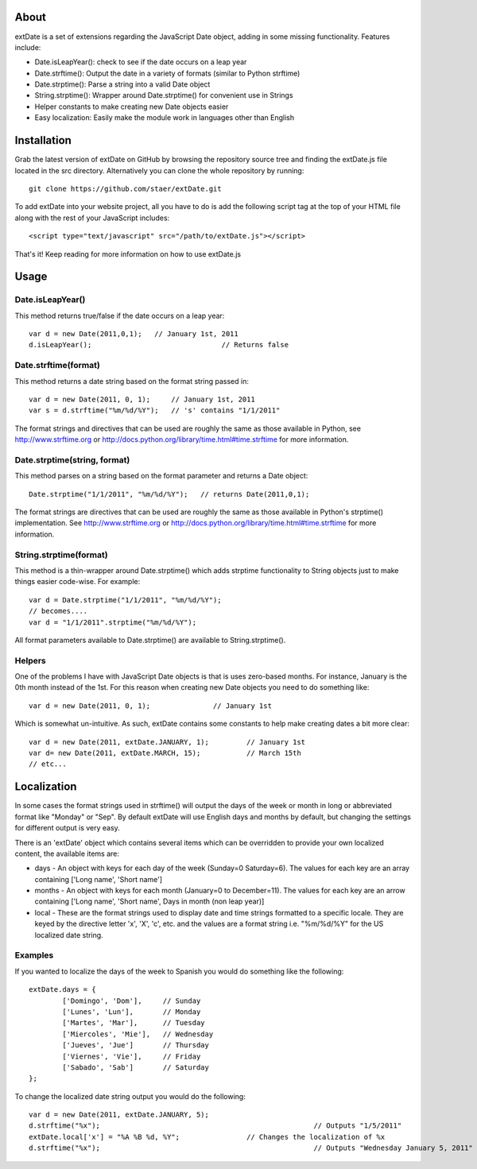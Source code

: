 About
=====

extDate is a set of extensions regarding the JavaScript Date object, adding in some missing functionality. Features include:

* Date.isLeapYear(): check to see if the date occurs on a leap year
* Date.strftime(): Output the date in a variety of formats (similar to Python strftime)
* Date.strptime(): Parse a string into a valid Date object
* String.strptime(): Wrapper around Date.strptime() for convenient use in Strings
* Helper constants to make creating new Date objects easier
* Easy localization: Easily make the module work in languages other than English

Installation
============

Grab the latest version of extDate on GitHub by browsing the repository source tree and finding the extDate.js file located in the src directory. Alternatively you can clone the whole repository by running::

	git clone https://github.com/staer/extDate.git

To add extDate into your website project, all you have to do is add the following script tag at the top of your HTML file along with the rest of your JavaScript includes::

    <script type="text/javascript" src="/path/to/extDate.js"></script>

That's it! Keep reading for more information on how to use extDate.js

Usage
=====

Date.isLeapYear()
-----------------

This method returns true/false if the date occurs on a leap year::

    var d = new Date(2011,0,1);   // January 1st, 2011
    d.isLeapYear();				  // Returns false

Date.strftime(format)
---------------------

This method returns a date string based on the format string passed in::

    var d = new Date(2011, 0, 1);     // January 1st, 2011
    var s = d.strftime("%m/%d/%Y");   // 's' contains "1/1/2011"

The format strings and directives that can be used are roughly the same as those available in Python, see http://www.strftime.org or http://docs.python.org/library/time.html#time.strftime for more information.

Date.strptime(string, format)
-----------------------

This method parses on a string based on the format parameter and returns a Date object::

    Date.strptime("1/1/2011", "%m/%d/%Y");   // returns Date(2011,0,1);

The format strings are directives that can be used are roughly the same as those available in Python's strptime() implementation. See http://www.strftime.org or http://docs.python.org/library/time.html#time.strftime for more information.

String.strptime(format)
-----------------------

This method is a thin-wrapper around Date.strptime() which adds strptime functionality to String objects just to make things easier code-wise. For example::

	var d = Date.strptime("1/1/2011", "%m/%d/%Y");
	// becomes....
	var d = "1/1/2011".strptime("%m/%d/%Y");

All format parameters available to Date.strptime() are available to String.strptime().

Helpers
-------

One of the problems I have with JavaScript Date objects is that is uses zero-based months. For instance, January is the 0th month instead of the 1st. For this reason when creating new Date objects you need to do something like::
    
    var d = new Date(2011, 0, 1);		// January 1st

Which is somewhat un-intuitive. As such, extDate contains some constants to help make creating dates a bit more clear::

    var d = new Date(2011, extDate.JANUARY, 1);		// January 1st
    var d= new Date(2011, extDate.MARCH, 15);		// March 15th
    // etc...

Localization
============

In some cases the format strings used in strftime() will output the days of the week or month in long or abbreviated format like "Monday" or "Sep". By default extDate will use English days and months by default, but changing the settings for different output is very easy.

There is an 'extDate' object which contains several items which can be overridden to provide your own localized content, the available items are:

* days - An object with keys for each day of the week (Sunday=0 Saturday=6). The values for each key are an array containing ['Long name', 'Short name']

* months - An object with keys for each month (January=0 to December=11). The values for each key are an arrow containing ['Long name', 'Short name', Days in month (non leap year)]

* local - These are the format strings used to display date and time strings formatted to a specific locale. They are keyed by the directive letter 'x', 'X', 'c', etc. and the values are a format string i.e. "%m/%d/%Y" for the US localized date string.

Examples
--------

If you wanted to localize the days of the week to Spanish you would do something like the following::

	extDate.days = {
		['Domingo', 'Dom'],     // Sunday
		['Lunes', 'Lun'],       // Monday
		['Martes', 'Mar'],      // Tuesday
		['Miercoles', 'Mie'],   // Wednesday
		['Jueves', 'Jue']       // Thursday
		['Viernes', 'Vie'],     // Friday
		['Sabado', 'Sab']       // Saturday        
	};

To change the localized date string output you would do the following::
 
    var d = new Date(2011, extDate.JANUARY, 5);
    d.strftime("%x");							// Outputs "1/5/2011"
    extDate.local['x'] = "%A %B %d, %Y";		// Changes the localization of %x
    d.strftime("%x");							// Outputs "Wednesday January 5, 2011"       





